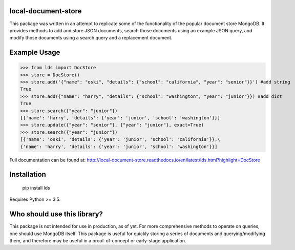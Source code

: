 ====================
local-document-store
====================

This package was written in an attempt to replicate some of the functionality of the popular document store MongoDB. It provides methods to add and store JSON documents, search those documents using an example JSON query, and modify those documents using a search query and a replacement document. 

=============
Example Usage
=============


>>> from lds import DocStore
>>> store = DocStore()
>>> store.add('{"name": "oski", "details": {"school": "california", "year": "senior"}}') #add string
True
>>> store.add({"name": "harry", "details": {"school": "washington", "year": "junior"}}) #add dict
True
>>> store.search({"year": "junior"})
[{'name': 'harry', 'details': {'year': 'junior', 'school': 'washington'}}]
>>> store.update({"year": "senior"}, {"year": "junior"}, exact=True)
>>> store.search({"year": "junior"})
[{'name': 'oski', 'details': {'year': 'junior', 'school': 'california'}},\
{'name': 'harry', 'details': {'year': 'junior', 'school': 'washington'}}]

Full documentation can be found at: http://local-document-store.readthedocs.io/en/latest/lds.html?highlight=DocStore

============
Installation
============
  pip install lds
  
Requires Python >= 3.5.

============================
Who should use this library?
============================

This package is not intended for use in production, as of yet. For more comprehensive methods to operate on queries, one should use MongoDB itself. This package is useful for quickly storing a series of documents and querying/modifying them, and therefore may be useful in a proof-of-concept or early-stage application.
